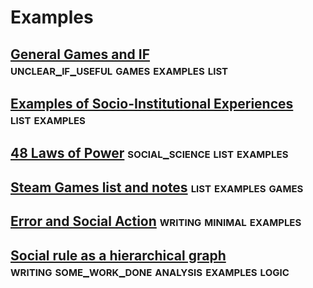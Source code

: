 * Examples
** [[file:orgfiles/General_Games.org::*General%20Games%20and%20IF][General Games and IF]]                                                         :unclear_if_useful:games:examples:list:
** [[file:orgfiles/examples.org::*Examples%20of%20Socio-Institutional%20Experiences][Examples of Socio-Institutional Experiences]]                                  :list:examples:
** [[file:orgfiles/48laws.org::*48%20Laws%20of%20Power][48 Laws of Power]]                                                             :social_science:list:examples:
** [[file:orgfiles/steamGames.org::*Steam%20Games%20list%20and%20notes][Steam Games list and notes]]                                                   :list:examples:games:
** [[file:orgfiles/errorAndSocialAction.org::*Error%20and%20Social%20Action][Error and Social Action]]                                                      :writing:minimal:examples:
** [[file:orgfiles/sweepLineSocialAlg.org::*Social%20rule%20as%20a%20hierarchical%20graph][Social rule as a hierarchical graph]]                                          :writing:some_work_done:analysis:examples:logic:
